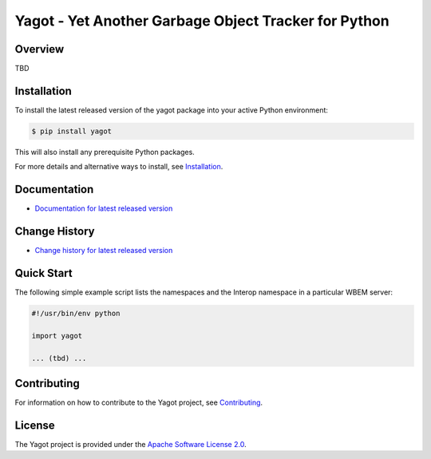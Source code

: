 Yagot - Yet Another Garbage Object Tracker for Python
=====================================================

.. image:: https://img.shields.io/pypi/v/yagot.svg
    :target: https://pypi.python.org/pypi/yagot/
    :alt: Version on Pypi

.. # .. image:: https://img.shields.io/pypi/dm/yagot.svg
.. #     :target: https://pypi.python.org/pypi/yagot/
.. #     :alt: Pypi downloads

.. image:: https://travis-ci.org/andy-maier/python-yagot.svg?branch=master
    :target: https://travis-ci.org/andy-maier/python-yagot/branches
    :alt: Travis test status (master)

.. image:: https://ci.appveyor.com/api/projects/status/ebqjx5ei8kqc1mf1/branch/master?svg=true
    :target: https://ci.appveyor.com/project/andy-maier/python-yagot/history
    :alt: Appveyor test status (master)

.. image:: https://readthedocs.org/projects/yagot/badge/?version=latest
    :target: https://readthedocs.org/projects/yagot/builds/
    :alt: Docs build status (master)

.. image:: https://coveralls.io/repos/github/andy-maier/python-yagot/badge.svg?branch=master
    :target: https://coveralls.io/github/andy-maier/python-yagot?branch=master
    :alt: Test coverage (master)


Overview
--------

TBD

Installation
------------

To install the latest released version of the yagot
package into your active Python environment:

.. code-block:: bash

    $ pip install yagot

This will also install any prerequisite Python packages.

For more details and alternative ways to install, see
`Installation`_.

.. _Installation: https://yagot.readthedocs.io/en/stable/intro.html#installation

Documentation
-------------

* `Documentation for latest released version <https://yagot.readthedocs.io/en/stable/>`_

Change History
--------------

* `Change history for latest released version <https://yagot.readthedocs.io/en/stable/changes.html>`_

Quick Start
-----------

The following simple example script lists the namespaces and the Interop
namespace in a particular WBEM server:

.. code-block:: python

    #!/usr/bin/env python

    import yagot

    ... (tbd) ...

Contributing
------------

For information on how to contribute to the
Yagot project, see
`Contributing <https://yagot.readthedocs.io/en/stable/development.html#contributing>`_.


License
-------

The Yagot project is provided under the
`Apache Software License 2.0 <https://raw.githubusercontent.com/andy-maier/python-yagot/master/LICENSE>`_.
